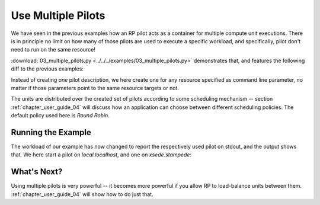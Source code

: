 
.. _chapter_user_guide_03:

*******************
Use Multiple Pilots
*******************

We have seen in the previous examples how an RP pilot acts as a container for
multiple compute unit executions.  There is in principle no limit on how many of
those pilots are used to execute a specific workload, and specifically, pilot
don't need to run on the same resource!

:download:`03_multiple_pilots.py <../../../examples/03_multiple_pilots.py>`
demonstrates that, and features the following diff to the previous examples:

.. image:: getting_started_02_03.png

Instead of creating *one* pilot description, we here create one for any resource
specified as command line parameter, no matter if those parameters point to the
same resource targets or not.

The units are distributed over the created set of pilots according to some
scheduling mechanism -- section :ref:`chapter_user_guide_04` will discuss how an
application can choose between different scheduling policies.  The default
policy used here is *Round Robin*.

Running the Example
-------------------

The workload of our example has now changed to report the respectively used
pilot on stdout, and the output shows that.  We here start a pilot on `local.localhost`,
and one on `xsede.stampede`:

.. image:: 03_multiple_pilots.png


What's Next?
------------

Using multiple pilots is very powerful -- it becomes more powerful if you allow
RP to load-balance units between them.  :ref:`chapter_user_guide_04` will show
how to do just that.

